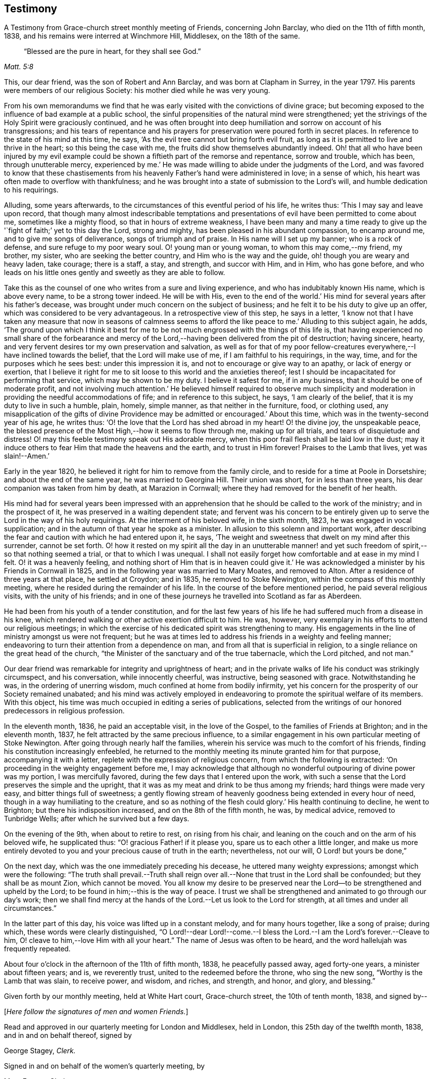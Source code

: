 == Testimony

[.chapter-subtitle--blurb]
A Testimony from Grace-church street monthly meeting of Friends, concerning John Barclay,
who died on the 11th of fifth month, 1838,
and his remains were interred at Winchmore Hill, Middlesex, on the 18th of the same.

[quote.scripture, , Matt. 5:8]
____
"`Blessed are the pure in heart, for they shall see God.`"
____

This, our dear friend, was the son of Robert and Ann Barclay,
and was born at Clapham in Surrey, in the year 1797.
His parents were members of our religious Society:
his mother died while he was very young.

From his own memorandums we find that he was early
visited with the convictions of divine grace;
but becoming exposed to the influence of bad example at a public school,
the sinful propensities of the natural mind were strengthened;
yet the strivings of the Holy Spirit were graciously continued,
and he was often brought into deep humiliation
and sorrow on account of his transgressions;
and his tears of repentance and his prayers for
preservation were poured forth in secret places.
In reference to the state of his mind at this time, he says,
'`As the evil tree cannot but bring forth evil fruit,
as long as it is permitted to live and thrive in the heart;
so this being the case with me, the fruits did show themselves abundantly indeed.
Oh! that all who have been injured by my evil example could be
shown a fiftieth part of the remorse and repentance,
sorrow and trouble, which has been, through unutterable mercy,
experienced by me.`' He was made willing to abide under the judgments of the Lord,
and was favored to know that these chastisements from
his heavenly Father's hand were administered in love;
in a sense of which, his heart was often made to overflow with thankfulness;
and he was brought into a state of submission to the Lord's will,
and humble dedication to his requirings.

Alluding, some years afterwards,
to the circumstances of this eventful period of his life, he writes thus:
'`This I may say and leave upon record,
that though many almost indescribable temptations and
presentations of evil have been permitted to come about me,
sometimes like a mighty flood, so that in hours of extreme weakness,
I have been many and many a time ready to give up the '`fight
of faith;`' yet to this day the Lord,
strong and mighty, has been pleased in his abundant compassion, to encamp around me,
and to give me songs of deliverance, songs of triumph and of praise.
In His name will I set up my banner; who is a rock of defense,
and sure refuge to my poor weary soul.
O! young man or young woman, to whom this may come,--my friend, my brother, my sister,
who are seeking the better country, and Him who is the way and the guide,
oh! though you are weary and heavy laden, take courage; there is a staff, a stay,
and strength, and succor with Him, and in Him, who has gone before,
and who leads on his little ones gently and sweetly as they are able to follow.

Take this as the counsel of one who writes from a sure and living experience,
and who has indubitably known His name, which is above every name,
to be a strong tower indeed.
He will be with His,
even to the end of the world.`' His mind for several years after his father's decease,
was brought under much concern on the subject of business;
and he felt it to be his duty to give up an offer,
which was considered to be very advantageous.
In a retrospective view of this step, he says in a letter,
'`I know not that I have taken any measure that now in seasons of calmness
seems to afford the like peace to me.`' Alluding to this subject again,
he adds,
'`The ground upon which I think it best for me to be
not much engrossed with the things of this life is,
that having experienced no small share of the forbearance and mercy
of the Lord,--having been delivered from the pit of destruction;
having sincere, hearty, and very fervent desires tor my own preservation and salvation,
as well as for that of my poor fellow-creatures
everywhere,--I have inclined towards the belief,
that the Lord will make use of me, if I am faithful to his requirings, in the way, time,
and for the purposes which he sees best: under this impression it is,
and not to encourage or give way to an apathy, or lack of energy or exertion,
that I believe it right for me to sit loose to this world and the anxieties thereof;
lest I should be incapacitated for performing that service,
which may be shown to be my duty.
I believe it safest for me, if in any business, that it should be one of moderate profit,
and not involving much attention.`' He believed himself required to observe much
simplicity and moderation in providing the needful accommodations of fife;
and in reference to this subject, he says, '`I am clearly of the belief,
that it is my duty to live in such a humble, plain, homely, simple manner,
as that neither in the furniture, food, or clothing used,
any misapplication of the gifts of divine Providence
may be admitted or encouraged.`' About this time,
which was in the twenty-second year of his age, he writes thus:
'`O! the love that the Lord has shed abroad in my heart!
O! the divine joy, the unspeakable peace,
the blessed presence of the Most High,--how it seems to flow through me,
making up for all trials, and tears of disquietude and distress!
O! may this feeble testimony speak out His adorable mercy,
when this poor frail flesh shall be laid low in the dust;
may it induce others to fear Him that made the heavens and the earth,
and to trust in Him forever!
Praises to the Lamb that lives, yet was slain!--Amen.`'

Early in the year 1820, he believed it right for him to remove from the family circle,
and to reside for a time at Poole in Dorsetshire; and about the end of the same year,
he was married to Georgina Hill.
Their union was short, for in less than three years,
his dear companion was taken from him by death, at Marazion in Cornwall;
where they had removed for the benefit of her health.

His mind had for several years been impressed with an apprehension
that he should be called to the work of the ministry;
and in the prospect of it, he was preserved in a waiting dependent state;
and fervent was his concern to be entirely given up to
serve the Lord in the way of his holy requirings.
At the interment of his beloved wife, in the sixth month, 1823,
he was engaged in vocal supplication;
and in the autumn of that year he spoke as a minister.
In allusion to this solemn and important work,
after describing the fear and caution with which he had entered upon it, he says,
'`The weight and sweetness that dwelt on my mind after this surrender,
cannot be set forth.
O! how it rested on my spirit all the day in an unutterable manner!
and yet such freedom of spirit,--so that nothing seemed a trial,
or that to which I was unequal.
I shall not easily forget how comfortable and at ease in my mind I felt.
O! it was a heavenly feeling,
and nothing short of Him that is in heaven could give it.`' He
was acknowledged a minister by his Friends in Cornwall in 1825,
and in the following year was married to Mary Moates, and removed to Alton.
After a residence of three years at that place, he settled at Croydon; and in 1835,
he removed to Stoke Newington, within the compass of this monthly meeting,
where he resided during the remainder of his life.
In the course of the before mentioned period, he paid several religious visits,
with the unity of his friends;
and in one of these journeys he travelled into Scotland as far as Aberdeen.

He had been from his youth of a tender constitution,
and for the last few years of his life he had suffered much from a disease in his knee,
which rendered walking or other active exertion difficult to him.
He was, however, very exemplary in his efforts to attend our religious meetings;
in which the exercise of his dedicated spirit was strengthening to many.
His engagements in the line of ministry amongst us were not frequent;
but he was at times led to address his friends in a weighty and feeling manner;
endeavoring to turn their attention from a dependence on man,
and from all that is superficial in religion,
to a single reliance on the great head of the church,
"`the Minister of the sanctuary and of the true tabernacle, which the Lord pitched,
and not man.`"

Our dear friend was remarkable for integrity and uprightness of heart;
and in the private walks of life his conduct was strikingly circumspect,
and his conversation, while innocently cheerful, was instructive,
being seasoned with grace.
Notwithstanding he was, in the ordering of unerring wisdom,
much confined at home from bodily infirmity,
yet his concern for the prosperity of our Society remained unabated;
and his mind was actively employed in endeavoring to
promote the spiritual welfare of its members.
With this object, his time was much occupied in editing a series of publications,
selected from the writings of our honored predecessors in religious profession.

In the eleventh month, 1836, he paid an acceptable visit, in the love of the Gospel,
to the families of Friends at Brighton; and in the eleventh month, 1837,
he felt attracted by the same precious influence,
to a similar engagement in his own particular meeting of Stoke Newington.
After going through nearly half the families,
wherein his service was much to the comfort of his friends,
finding his constitution increasingly enfeebled,
he returned to the monthly meeting its minute granted him for that purpose,
accompanying it with a letter, replete with the expression of religious concern,
from which the following is extracted:
'`On proceeding in the weighty engagement before me,
I may acknowledge that although no wonderful outpouring of divine power was my portion,
I was mercifully favored, during the few days that I entered upon the work,
with such a sense that the Lord preserves the simple and the upright,
that it was as my meat and drink to be thus among my friends;
hard things were made very easy, and bitter things full of sweetness;
a gently flowing stream of heavenly goodness being extended in every hour of need,
though in a way humiliating to the creature,
and so as nothing of the flesh could glory.`' His health continuing to decline,
he went to Brighton; but there his indisposition increased,
and on the 8th of the fifth month, he was, by medical advice, removed to Tunbridge Wells;
after which he survived but a few days.

On the evening of the 9th, when about to retire to rest, on rising from his chair,
and leaning on the couch and on the arm of his beloved wife, he supplicated thus:
"`O! gracious Father! if it please you, spare us to each other a little longer,
and make us more entirely devoted to you and your precious cause of truth in the earth;
nevertheless, not our will, O Lord! but yours be done,`"

On the next day, which was the one immediately preceding his decease,
he uttered many weighty expressions; amongst which were the following:
"`The truth shall prevail.--Truth shall reign over all.--None
that trust in the Lord shall be confounded;
but they shall be as mount Zion, which cannot be moved.
You all know my desire to be preserved near the
Lord--to be strengthened and upheld by the Lord;
to be found in him;--this is the way of peace.
I trust we shall be strengthened and animated to go through our day's work;
then we shall find mercy at the hands of the Lord.--Let us look to the Lord for strength,
at all times and under all circumstances.`"

In the latter part of this day, his voice was lifted up in a constant melody,
and for many hours together, like a song of praise; during which,
these words were clearly distinguished,
"`O Lord!--dear Lord!--come.--I bless the Lord.--I am the Lord's forever.--Cleave to him,
O! cleave to him,--love Him with all your heart.`"
The name of Jesus was often to be heard, and the word hallelujah was frequently repeated.

About four o'clock in the afternoon of the 11th of fifth month, 1838,
he peacefully passed away, aged forty-one years, a minister about fifteen years; and is,
we reverently trust, united to the redeemed before the throne, who sing the new song,
"`Worthy is the Lamb that was slain, to receive power, and wisdom, and riches,
and strength, and honor, and glory, and blessing.`"

Given forth by our monthly meeting, held at White Hart court, Grace-church street,
the 10th of tenth month, 1838,
and signed by--

[.offset]
+++[+++__Here follow the signatures of men and women Friends.__]

Read and approved in our quarterly meeting for London and Middlesex, held in London,
this 25th day of the twelfth month, 1838, and in and on behalf thereof,
signed by

[.signed-section-signature]
George Stagey, _Clerk._

Signed in and on behalf of the women's quarterly meeting, by

[.signed-section-signature]
Mary Forster, _Clerk._
